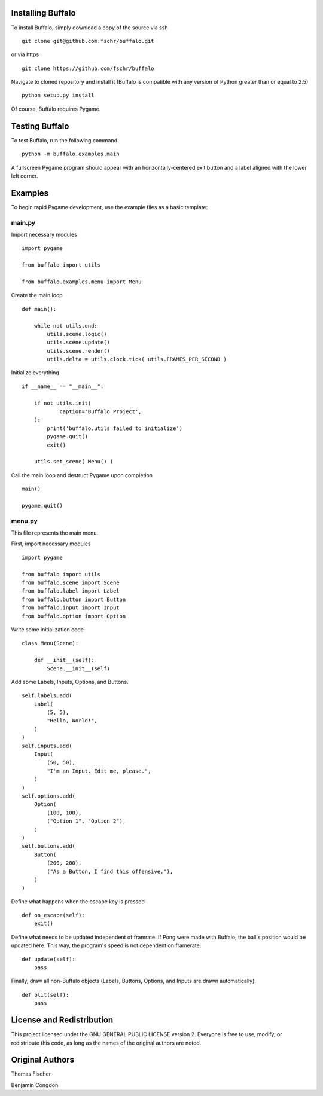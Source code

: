 Installing Buffalo
==================

To install Buffalo, simply download a copy of the source via ssh
::

    git clone git@github.com:fschr/buffalo.git

or via https
::

    git clone https://github.com/fschr/buffalo

Navigate to cloned repository and install it (Buffalo is compatible with any version of Python greater than or equal to 2.5)
::

    python setup.py install 

Of course, Buffalo requires Pygame.

Testing Buffalo
===============

To test Buffalo, run the following command
::

    python -m buffalo.examples.main

A fullscreen Pygame program should appear with an horizontally-centered exit button and a label aligned with the lower left corner.

Examples
========

To begin rapid Pygame development, use the example files as a basic template:

main.py
-------

Import necessary modules
::

    import pygame
    
    from buffalo import utils
    
    from buffalo.examples.menu import Menu

Create the main loop
::

    def main():
    
        while not utils.end:
            utils.scene.logic()
            utils.scene.update()
            utils.scene.render()
            utils.delta = utils.clock.tick( utils.FRAMES_PER_SECOND )

Initialize everything
::

    if __name__ == "__main__":
    
        if not utils.init(
                caption='Buffalo Project',
        ):
            print('buffalo.utils failed to initialize')
            pygame.quit()
            exit()
    
        utils.set_scene( Menu() )

Call the main loop and destruct Pygame upon completion
::

        main()
    
        pygame.quit()

menu.py
-------

This file represents the main menu.

First, import necessary modules
::

    import pygame
    
    from buffalo import utils
    from buffalo.scene import Scene
    from buffalo.label import Label
    from buffalo.button import Button
    from buffalo.input import Input
    from buffalo.option import Option

Write some initialization code
::

    class Menu(Scene):
    
        def __init__(self):
            Scene.__init__(self)

Add some Labels, Inputs, Options, and Buttons.
::

            self.labels.add(
                Label(
                    (5, 5),
                    "Hello, World!",
                )
            )
            self.inputs.add(
                Input(
                    (50, 50),
                    "I'm an Input. Edit me, please.",
                )
            )
            self.options.add(
                Option(
                    (100, 100),
                    ("Option 1", "Option 2"),
                )
            )
            self.buttons.add(
                Button(
                    (200, 200),
                    ("As a Button, I find this offensive."),
                )
            )

Define what happens when the escape key is pressed
::

        def on_escape(self):
            exit()

Define what needs to be updated independent of framrate. If Pong were made with Buffalo, the ball's position would be updated here. This way, the program's speed is not dependent on framerate.
::

        def update(self):
            pass

Finally, draw all non-Buffalo objects (Labels, Buttons, Options, and Inputs are drawn automatically).
::

        def blit(self):
            pass

License and Redistribution
==========================

This project licensed under the GNU GENERAL PUBLIC LICENSE version 2. Everyone is free to use, modify, or redistribute this code, as long as the names of the original authors are noted.

Original Authors
================

Thomas Fischer

Benjamin Congdon

